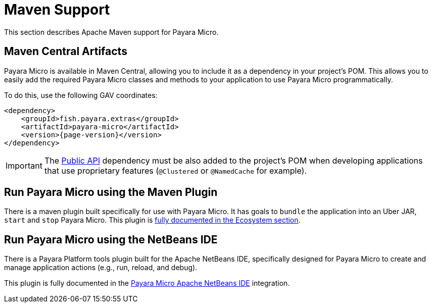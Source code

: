[[maven-support]]
= Maven Support
:ordinal: 1

This section describes Apache Maven support for Payara Micro.

[[artifacts-in-maven-central]]
== Maven Central Artifacts

Payara Micro is available in Maven Central, allowing you to include it as a dependency in your project's POM. This allows you to easily add the required Payara Micro classes and methods to your application to use Payara Micro programmatically.

To do this, use the following GAV coordinates:

[source, xml, subs=attributes+]
----
<dependency>
    <groupId>fish.payara.extras</groupId>
    <artifactId>payara-micro</artifactId>
    <version>{page-version}</version>
</dependency>
----

IMPORTANT: The xref:/Technical Documentation/Public API/Overview.adoc[Public API] dependency must be also added to the project's POM when developing applications that use proprietary features (`@Clustered` or `@NamedCache` for example).

[[run-payara-micro-using-the-maven-plugin]]
== Run Payara Micro using the Maven Plugin

There is a maven plugin built specifically for use with Payara Micro. It has goals to `bundle` the application into an Uber JAR, `start` and `stop` Payara Micro. This plugin is xref:Technical Documentation/Ecosystem/Project Management Tools/Maven Plugin.adoc[fully documented in the Ecosystem section].

[[run-payara-micro-using-netbeans]]
== Run Payara Micro using the NetBeans IDE

There is a Payara Platform tools plugin built for the Apache NetBeans IDE, specifically designed for Payara Micro to create and manage application actions (e.g., run, reload, and debug).

This plugin is fully documented in the xref:/Technical Documentation/Ecosystem/IDE Integration/Apache NetBeans IDE/Payara Micro.adoc[Payara Micro Apache NetBeans IDE] integration.
